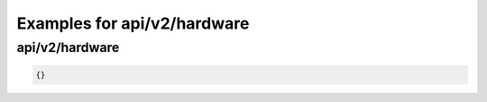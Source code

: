 Examples for api/v2/hardware
============================

api/v2/hardware
---------------

.. code-block:: json

   {}

